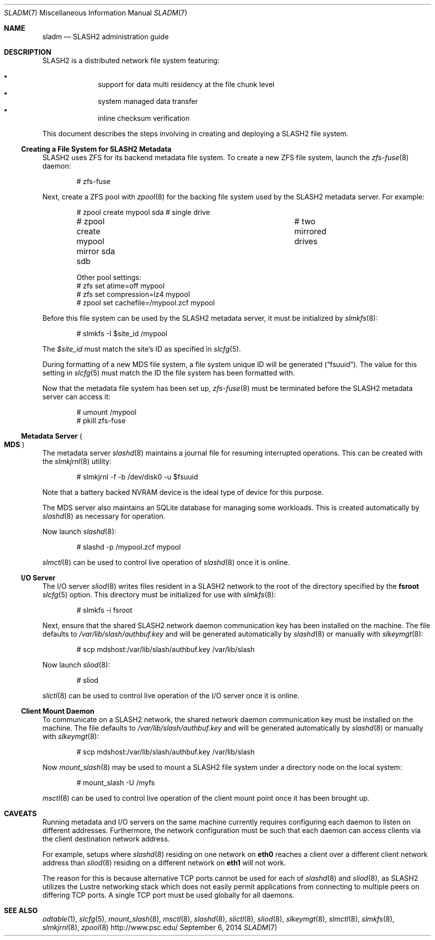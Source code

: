 .\" $Id$
.\" %PSCGPL_START_COPYRIGHT%
.\" -----------------------------------------------------------------------------
.\" Copyright (c) 2009-2014, Pittsburgh Supercomputing Center (PSC).
.\"
.\" This program is free software; you can redistribute it and/or modify
.\" it under the terms of the GNU General Public License as published by
.\" the Free Software Foundation; either version 2 of the License, or (at
.\" your option) any later version.
.\"
.\" This program is distributed WITHOUT ANY WARRANTY; without even the
.\" implied warranty of MERCHANTABILITY or FITNESS FOR A PARTICULAR
.\" PURPOSE.  See the GNU General Public License contained in the file
.\" `COPYING-GPL' at the top of this distribution or at
.\" https://www.gnu.org/licenses/gpl-2.0.html for more details.
.\"
.\" Pittsburgh Supercomputing Center	phone: 412.268.4960  fax: 412.268.5832
.\" 300 S. Craig Street			e-mail: remarks@psc.edu
.\" Pittsburgh, PA 15213			web: http://www.psc.edu/
.\" -----------------------------------------------------------------------------
.\" %PSC_END_COPYRIGHT%
.Dd September 6, 2014
.Dt SLADM 7
.ds volume PSC \- SLASH2 Administrator's Manual
.Os http://www.psc.edu/
.Sh NAME
.Nm sladm
.Nd
.Tn SLASH2
administration guide
.Sh DESCRIPTION
.Tn SLASH2
is a distributed network file system featuring:
.Pp
.Bl -bullet -compact -offset indent
.It
support for data multi residency at the file chunk level
.It
system managed data transfer
.It
inline checksum verification
.El
.Pp
This document describes the steps involving in creating and deploying a
.Tn SLASH2
file system.
.Ss Creating a File System for SLASH2 Metadata
.Tn SLASH2
uses
.Tn ZFS
for its backend metadata file system.
To create a new
.Tn ZFS
file system, launch the
.Xr zfs-fuse 8
daemon:
.Bd -literal -offset indent
# zfs-fuse
.Pp
.Ed
Next, create a
.Tn ZFS
pool with
.Xr zpool 8
for the backing file system used by the
.Tn SLASH2
metadata server.
For example:
.Bd -literal -offset indent
# zpool create mypool sda		# single drive
# zpool create mypool mirror sda sdb	# two mirrored drives

Other pool settings:
# zfs set atime=off mypool
# zfs set compression=lz4 mypool
# zpool set cachefile=/mypool.zcf mypool
.Ed
.Pp
Before this file system can be used by the
.Tn SLASH2
metadata server, it must be initialized by
.Xr slmkfs 8 :
.Bd -literal -offset indent
# slmkfs -I $site_id /mypool
.Ed
.Pp
The
.Va $site_id
must match the site's ID as specified in
.Xr slcfg 5 .
.Pp
During formatting of a new MDS file system, a file system unique ID will
be generated
.Pq Dq fsuuid .
The value for this setting in
.Xr slcfg 5
must match the ID the file system has been formatted with.
.Pp
Now that the metadata file system has been set up,
.Xr zfs-fuse 8
must be terminated before the
.Tn SLASH2
metadata server can access it:
.Bd -literal -offset indent
# umount /mypool
# pkill zfs-fuse
.Ed
.Ss Metadata Server Po Ss MDS Pc
The metadata server
.Xr slashd 8
maintains a journal file for resuming interrupted operations.
This can be created with the
.Xr slmkjrnl 8
utility:
.Bd -literal -offset indent
# slmkjrnl -f -b /dev/disk0 -u $fsuuid
.Ed
.Pp
Note that a battery backed NVRAM device is the ideal type of device for
this purpose.
.Pp
The MDS server also maintains an
.Tn SQLite
database for managing some workloads.
This is created automatically by
.Xr slashd 8
as necessary for operation.
.Pp
Now launch
.Xr slashd 8 :
.Bd -literal -offset indent
# slashd -p /mypool.zcf mypool
.Ed
.Pp
.Xr slmctl 8
can be used to control live operation of
.Xr slashd 8
once it is online.
.Ss Tn Ss I/O Ss Server
The
.Tn I/O
server
.Xr sliod 8
writes files resident in a
.Tn SLASH2
network to the root of the directory specified by the
.Ic fsroot
.Xr slcfg 5
option.
This directory must be initialized for use with
.Xr slmkfs 8 :
.Bd -literal -offset indent
# slmkfs -i fsroot
.Ed
.Pp
Next, ensure that the shared
.Tn SLASH2
network daemon communication key has been installed on the machine.
The file defaults to
.Pa /var/lib/slash/authbuf.key
and will be generated automatically by
.Xr slashd 8
or manually with
.Xr slkeymgt 8 :
.Bd -literal -offset indent
# scp mdshost:/var/lib/slash/authbuf.key /var/lib/slash
.Ed
.Pp
Now launch
.Xr sliod 8 :
.Bd -literal -offset indent
# sliod
.Ed
.Pp
.Xr slictl 8
can be used to control live operation of the
.Tn I/O
server once it is online.
.Ss Client Mount Daemon
To communicate on a
.Tn SLASH2
network, the shared network daemon communication key must be installed
on the machine.
The file defaults to
.Pa /var/lib/slash/authbuf.key
and will be generated automatically by
.Xr slashd 8
or manually with
.Xr slkeymgt 8 :
.Bd -literal -offset indent
# scp mdshost:/var/lib/slash/authbuf.key /var/lib/slash
.Ed
.Pp
Now
.Xr mount_slash 8
may be used to mount a
.Tn SLASH2
file system under a directory node on the local system:
.Bd -literal -offset indent
# mount_slash -U /myfs
.Ed
.Pp
.Xr msctl 8
can be used to control live operation of the client mount point once it
has been brought up.
.Sh CAVEATS
Running metadata and
.Tn I/O
servers on the same machine currently requires configuring each daemon
to listen on different addresses.
Furthermore, the network configuration must be such that each daemon can
access clients via the client destination network address.
.Pp
For example, setups where
.Xr slashd 8
residing on one network on
.Li eth0
reaches a client over a different client network address than
.Xr sliod 8
residing on a different network on
.Li eth1
will not work.
.Pp
The reason for this is because alternative
.Tn TCP
ports cannot be used for each of
.Xr slashd 8
and
.Xr sliod 8 ,
as
.Tn SLASH2
utilizes the Lustre networking stack which does not easily
permit applications from connecting to multiple peers on differing
.Tn TCP
ports.
A single
.Tn TCP
port must be used globally for all daemons.
.El
.Sh SEE ALSO
.Xr odtable 1 ,
.Xr slcfg 5 ,
.Xr mount_slash 8 ,
.Xr msctl 8 ,
.Xr slashd 8 ,
.Xr slictl 8 ,
.Xr sliod 8 ,
.Xr slkeymgt 8 ,
.Xr slmctl 8 ,
.Xr slmkfs 8 ,
.Xr slmkjrnl 8 ,
.Xr zpool 8
